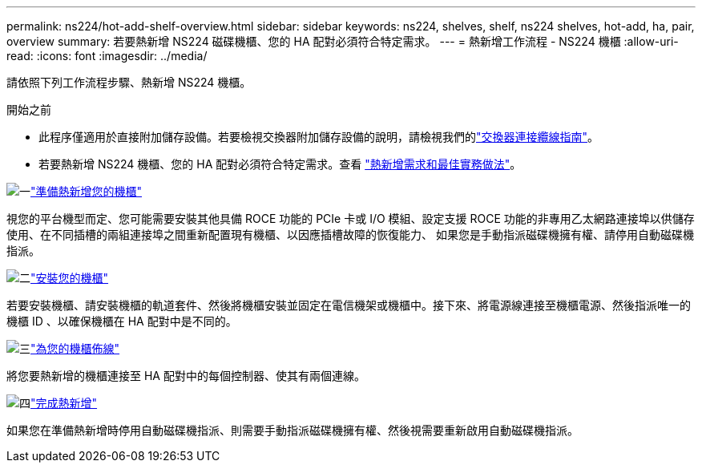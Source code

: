 ---
permalink: ns224/hot-add-shelf-overview.html 
sidebar: sidebar 
keywords: ns224, shelves, shelf, ns224 shelves, hot-add, ha, pair, overview 
summary: 若要熱新增 NS224 磁碟機櫃、您的 HA 配對必須符合特定需求。 
---
= 熱新增工作流程 - NS224 機櫃
:allow-uri-read: 
:icons: font
:imagesdir: ../media/


[role="lead"]
請依照下列工作流程步驟、熱新增 NS224 機櫃。

.開始之前
* 此程序僅適用於直接附加儲存設備。若要檢視交換器附加儲存設備的說明，請檢視我們的link:cable-as-switch-attached.html["交換器連接纜線指南"]。
* 若要熱新增 NS224 機櫃、您的 HA 配對必須符合特定需求。查看 link:requirements-hot-add-shelf.html["熱新增需求和最佳實務做法"]。


.image:https://raw.githubusercontent.com/NetAppDocs/common/main/media/number-1.png["一"]link:prepare-hot-add-shelf.html["準備熱新增您的機櫃"]
[role="quick-margin-para"]
視您的平台機型而定、您可能需要安裝其他具備 ROCE 功能的 PCIe 卡或 I/O 模組、設定支援 ROCE 功能的非專用乙太網路連接埠以供儲存使用、在不同插槽的兩組連接埠之間重新配置現有機櫃、以因應插槽故障的恢復能力、 如果您是手動指派磁碟機擁有權、請停用自動磁碟機指派。

.image:https://raw.githubusercontent.com/NetAppDocs/common/main/media/number-2.png["二"]link:install-hot-add-shelf.html["安裝您的機櫃"]
[role="quick-margin-para"]
若要安裝機櫃、請安裝機櫃的軌道套件、然後將機櫃安裝並固定在電信機架或機櫃中。接下來、將電源線連接至機櫃電源、然後指派唯一的機櫃 ID 、以確保機櫃在 HA 配對中是不同的。

.image:https://raw.githubusercontent.com/NetAppDocs/common/main/media/number-3.png["三"]link:cable-overview-hot-add-shelf.html["為您的機櫃佈線"]
[role="quick-margin-para"]
將您要熱新增的機櫃連接至 HA 配對中的每個控制器、使其有兩個連線。

.image:https://raw.githubusercontent.com/NetAppDocs/common/main/media/number-4.png["四"]link:complete-hot-add-shelf.html["完成熱新增"]
[role="quick-margin-para"]
如果您在準備熱新增時停用自動磁碟機指派、則需要手動指派磁碟機擁有權、然後視需要重新啟用自動磁碟機指派。
